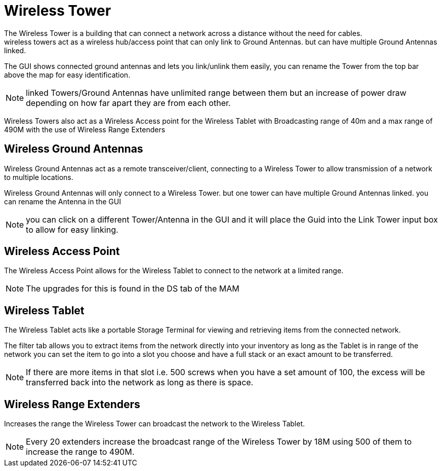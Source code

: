 = Wireless Tower
The Wireless Tower is a building that can connect a network across a distance without the need for cables.
wireless towers act as a wireless hub/access point that can only link to Ground Antennas. but can have multiple Ground Antennas linked.

The GUI shows connected ground antennas and lets you link/unlink them easily, you can rename the Tower from the top bar above the map for easy identification.

[NOTE]
====
linked Towers/Ground Antennas have unlimited range between them but an increase of power draw depending on how far apart they are from each other.
====

Wireless Towers also act as a Wireless Access point for the Wireless Tablet with Broadcasting range of 40m and a max range of 490M with the use of Wireless Range Extenders

== Wireless Ground Antennas
Wireless Ground Antennas act as a remote transceiver/client, connecting to a Wireless Tower to allow transmission of a network to multiple locations.

Wireless Ground Antennas will only connect to a Wireless Tower. but one tower can have multiple Ground Antennas linked. you can rename the Antenna in the GUI

[NOTE]
====
you can click on a different Tower/Antenna in the GUI and it will place the Guid into the Link Tower input box to allow for easy linking.
====

== Wireless Access Point
The Wireless Access Point allows for the Wireless Tablet to connect to the network at a limited range.

[NOTE]
====
The upgrades for this is found in the DS tab of the MAM
====

== Wireless Tablet
The Wireless Tablet acts like a portable Storage Terminal for viewing and retrieving items from the connected network.

The filter tab allows you to extract items from the network directly into your inventory as long as the Tablet is in range of the network
you can set the item to go into a slot you choose and have a full stack or an exact amount to be transferred.

[NOTE]
====
If there are more items in that slot i.e. 500 screws when you have a set amount of 100, the excess will be transferred back into the network as long as there is space.
====

== Wireless Range Extenders
Increases the range the Wireless Tower can broadcast the network to the Wireless Tablet.

[NOTE]
====
Every 20 extenders increase the broadcast range of the Wireless Tower by 18M using 500 of them to increase the range to 490M.
====
